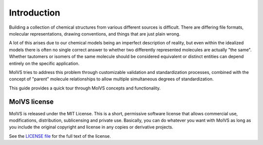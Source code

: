 .. _introduction:

Introduction
============

.. sectionauthor:: Matt Swain <m.swain@me.com>

Building a collection of chemical structures from various different sources is difficult. There are differing
file formats, molecular representations, drawing conventions, and things that are just plain wrong.

A lot of this arises due to our chemical models being an imperfect description of reality, but even within the idealized
models there is often no single correct answer to whether two differently represented molecules are actually "the same".
Whether tautomers or isomers of the same molecule should be considered equivalent or distinct entities can depend
entirely on the specific application.

MolVS tries to address this problem through customizable validation and standardization processes, combined with the
concept of "parent" molecule relationships to allow multiple simultaneous degrees of standardization.

This guide provides a quick tour through MolVS concepts and functionality.


MolVS license
-------------

MolVS is released under the MIT License. This is a short, permissive software license that allows commercial use,
modifications, distribution, sublicensing and private use. Basically, you can do whatever you want with MolVS as long as
you include the original copyright and license in any copies or derivative projects.

See the `LICENSE file`_ for the full text of the license.

.. _`LICENSE file`: https://github.com/mcs07/MolVS/blob/master/LICENSE
